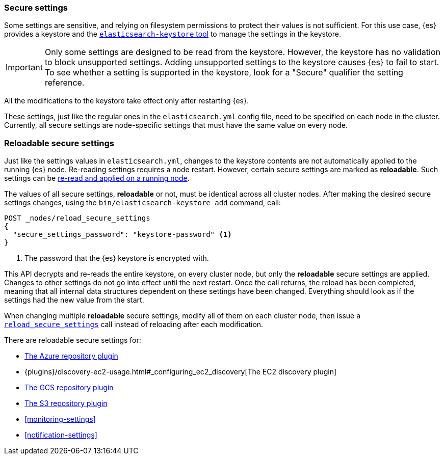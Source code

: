 [[secure-settings]]
=== Secure settings

Some settings are sensitive, and relying on filesystem permissions to protect
their values is not sufficient. For this use case, {es} provides a
keystore and the <<elasticsearch-keystore,`elasticsearch-keystore` tool>> to
manage the settings in the keystore.

IMPORTANT: Only some settings are designed to be read from the keystore. However,
the keystore has no validation to block unsupported settings. Adding unsupported
settings to the keystore causes {es} to fail to start. To see whether a setting
is supported in the keystore, look for a "Secure" qualifier the setting
reference.

All the modifications to the keystore take effect only after restarting {es}.

These settings, just like the regular ones in the `elasticsearch.yml` config file,
need to be specified on each node in the cluster. Currently, all secure settings
are node-specific settings that must have the same value on every node.

[discrete]
[[reloadable-secure-settings]]
=== Reloadable secure settings

Just like the settings values in `elasticsearch.yml`, changes to the keystore
contents are not automatically applied to the running {es} node. Re-reading
settings requires a node restart. However, certain secure settings are marked as
*reloadable*. Such settings can be <<cluster-nodes-reload-secure-settings, re-read and applied on a running node>>.

The values of all secure settings, *reloadable* or not, must be identical
across all cluster nodes. After making the desired secure settings changes,
using the `bin/elasticsearch-keystore add` command, call:

[source,console]
----
POST _nodes/reload_secure_settings
{
  "secure_settings_password": "keystore-password" <1>
}
----
// NOTCONSOLE

<1> The password that the {es} keystore is encrypted with.

This API decrypts and re-reads the entire keystore, on every cluster node,
but only the *reloadable* secure settings are applied. Changes to other
settings do not go into effect until the next restart. Once the call returns,
the reload has been completed, meaning that all internal data structures
dependent on these settings have been changed. Everything should look as if the
settings had the new value from the start.

When changing multiple *reloadable* secure settings, modify all of them on each
cluster node, then issue a <<cluster-nodes-reload-secure-settings, `reload_secure_settings`>>
call instead of reloading after each modification.

There are reloadable secure settings for:

* <<repository-azure,The Azure repository plugin>>
* {plugins}/discovery-ec2-usage.html#_configuring_ec2_discovery[The EC2 discovery plugin]
* <<repository-gcs,The GCS repository plugin>>
* <<repository-s3,The S3 repository plugin>>
* <<monitoring-settings>>
* <<notification-settings>>

